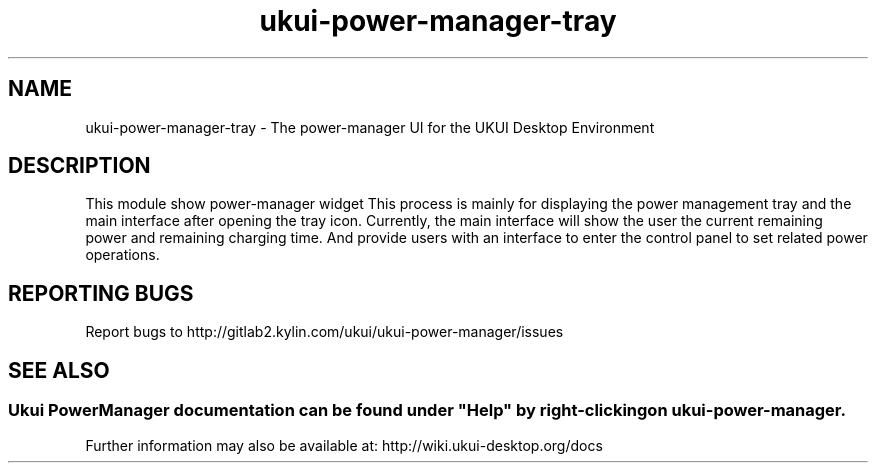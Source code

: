 .TH ukui-power-manager-tray 
.SH NAME
ukui-power-manager-tray \- The power-manager UI for the UKUI Desktop Environment
.SH DESCRIPTION
This module show power-manager widget
This process is mainly for displaying the power management tray and the main interface after opening the tray icon.
Currently, the main interface will show the user the current remaining power and remaining charging time. 
And provide users with an interface to enter the control panel to set related power operations. 
.SH "REPORTING BUGS"
Report bugs to http://gitlab2.kylin.com/ukui/ukui-power-manager/issues
.SH "SEE ALSO"
.SS
Ukui PowerManager documentation can be found under "Help" by right-clicking on \fBukui-power-manager\fR.
Further information may also be available at: http://wiki.ukui-desktop.org/docs
.P
